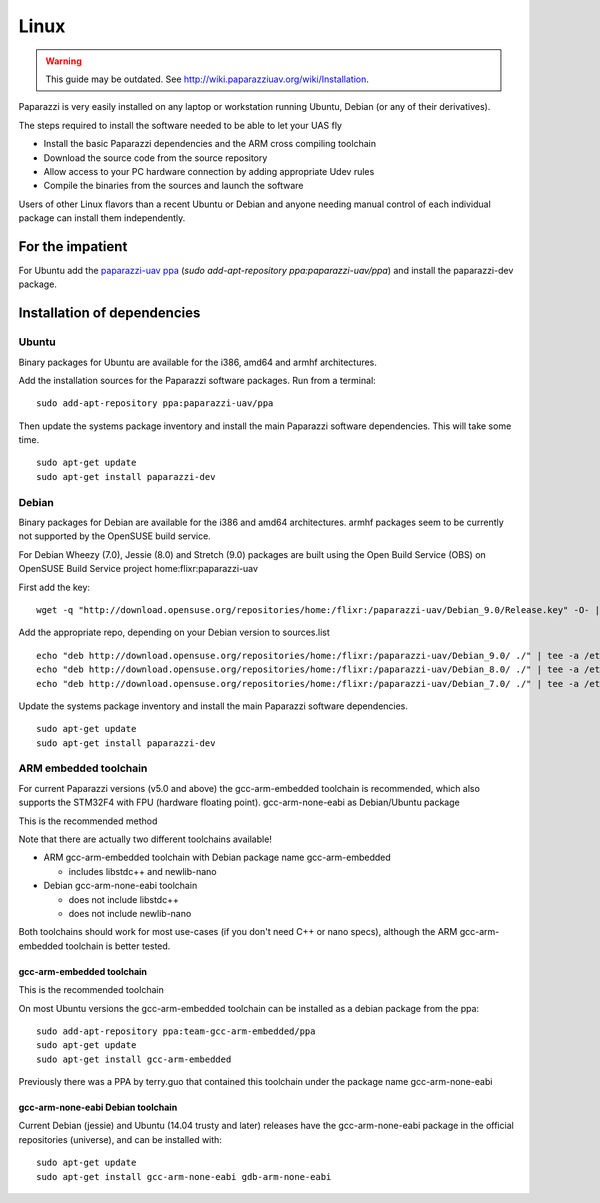 .. installation software_installation linux

======================
Linux
======================

.. warning::

    This guide may be outdated. See http://wiki.paparazziuav.org/wiki/Installation.

Paparazzi is very easily installed on any laptop or workstation running Ubuntu, Debian (or any of their derivatives).

The steps required to install the software needed to be able to let your UAS fly

* Install the basic Paparazzi dependencies and the ARM cross compiling toolchain
* Download the source code from the source repository
* Allow access to your PC hardware connection by adding appropriate Udev rules
* Compile the binaries from the sources and launch the software

Users of other Linux flavors than a recent Ubuntu or Debian and anyone needing manual control of each individual package can install them independently.

For the impatient
=================

For Ubuntu add the `paparazzi-uav ppa <https://launchpad.net/~paparazzi-uav/+archive/ubuntu/ppa>`_ (*sudo add-apt-repository ppa:paparazzi-uav/ppa*)
and install the paparazzi-dev package.


.. raw:: html

    <iframe width="425" height="239" src="https://www.youtube.com/embed/SshFJrBuku8" frameborder="0" allow="autoplay; encrypted-media" allowfullscreen></iframe>



Installation of dependencies
============================
______
Ubuntu
______

Binary packages for Ubuntu are available for the i386, amd64 and armhf architectures.

Add the installation sources for the Paparazzi software packages. Run from a terminal:

::

    sudo add-apt-repository ppa:paparazzi-uav/ppa

Then update the systems package inventory and install the main Paparazzi software dependencies. This will take some time.

::

    sudo apt-get update 
    sudo apt-get install paparazzi-dev

______
Debian
______

Binary packages for Debian are available for the i386 and amd64 architectures. armhf packages seem to be currently not supported by the OpenSUSE build service.

For Debian Wheezy (7.0), Jessie (8.0) and Stretch (9.0) packages are built using the Open Build Service (OBS) on OpenSUSE Build Service project home:flixr:paparazzi-uav

First add the key:

::

    wget -q "http://download.opensuse.org/repositories/home:/flixr:/paparazzi-uav/Debian_9.0/Release.key" -O- | sudo apt-key add -

Add the appropriate repo, depending on your Debian version to sources.list

::

    echo "deb http://download.opensuse.org/repositories/home:/flixr:/paparazzi-uav/Debian_9.0/ ./" | tee -a /etc/apt/sources.list
    echo "deb http://download.opensuse.org/repositories/home:/flixr:/paparazzi-uav/Debian_8.0/ ./" | tee -a /etc/apt/sources.list
    echo "deb http://download.opensuse.org/repositories/home:/flixr:/paparazzi-uav/Debian_7.0/ ./" | tee -a /etc/apt/sources.list

Update the systems package inventory and install the main Paparazzi software dependencies.

::

    sudo apt-get update 
    sudo apt-get install paparazzi-dev


______________________
ARM embedded toolchain
______________________

For current Paparazzi versions (v5.0 and above) the gcc-arm-embedded toolchain is recommended, which also supports the STM32F4 with FPU (hardware floating point).
gcc-arm-none-eabi as Debian/Ubuntu package

This is the recommended method

Note that there are actually two different toolchains available!

* ARM gcc-arm-embedded toolchain with Debian package name gcc-arm-embedded

  * includes libstdc++ and newlib-nano

* Debian gcc-arm-none-eabi toolchain

  * does not include libstdc++
  * does not include newlib-nano

Both toolchains should work for most use-cases (if you don't need C++ or nano specs), although the ARM gcc-arm-embedded toolchain is better tested.

gcc-arm-embedded toolchain
__________________________

This is the recommended toolchain

On most Ubuntu versions the gcc-arm-embedded toolchain can be installed as a debian package from the ppa:

::

    sudo add-apt-repository ppa:team-gcc-arm-embedded/ppa
    sudo apt-get update
    sudo apt-get install gcc-arm-embedded

Previously there was a PPA by terry.guo that contained this toolchain under the package name gcc-arm-none-eabi

gcc-arm-none-eabi Debian toolchain
__________________________________

Current Debian (jessie) and Ubuntu (14.04 trusty and later) releases have the gcc-arm-none-eabi package in the official repositories (universe), and can be installed with:

::

    sudo apt-get update
    sudo apt-get install gcc-arm-none-eabi gdb-arm-none-eabi

